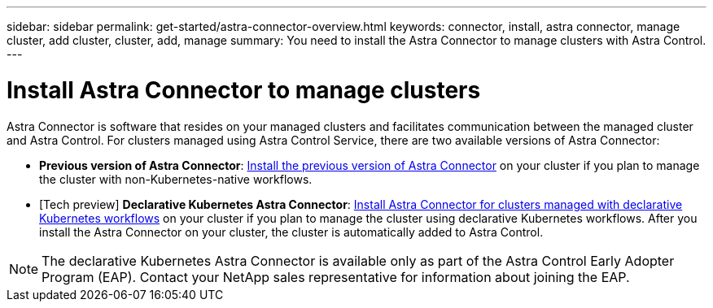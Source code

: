 ---
sidebar: sidebar
permalink: get-started/astra-connector-overview.html
keywords: connector, install, astra connector, manage cluster, add cluster, cluster, add, manage
summary: You need to install the Astra Connector to manage clusters with Astra Control.
---

= Install Astra Connector to manage clusters
:hardbreaks:
:icons: font
:imagesdir: ../media/get-started/

[.lead]
Astra Connector is software that resides on your managed clusters and facilitates communication between the managed cluster and Astra Control. For clusters managed using Astra Control Service, there are two available versions of Astra Connector:

* *Previous version of Astra Connector*: link:install-astra-connector-previous.html[Install the previous version of Astra Connector] on your cluster if you plan to manage the cluster with non-Kubernetes-native workflows.
* [Tech preview] *Declarative Kubernetes Astra Connector*: link:install-astra-connector-declarative.html[Install Astra Connector for clusters managed with declarative Kubernetes workflows] on your cluster if you plan to manage the cluster using declarative Kubernetes workflows. After you install the Astra Connector on your cluster, the cluster is automatically added to Astra Control.

NOTE: The declarative Kubernetes Astra Connector is available only as part of the Astra Control Early Adopter Program (EAP). Contact your NetApp sales representative for information about joining the EAP.